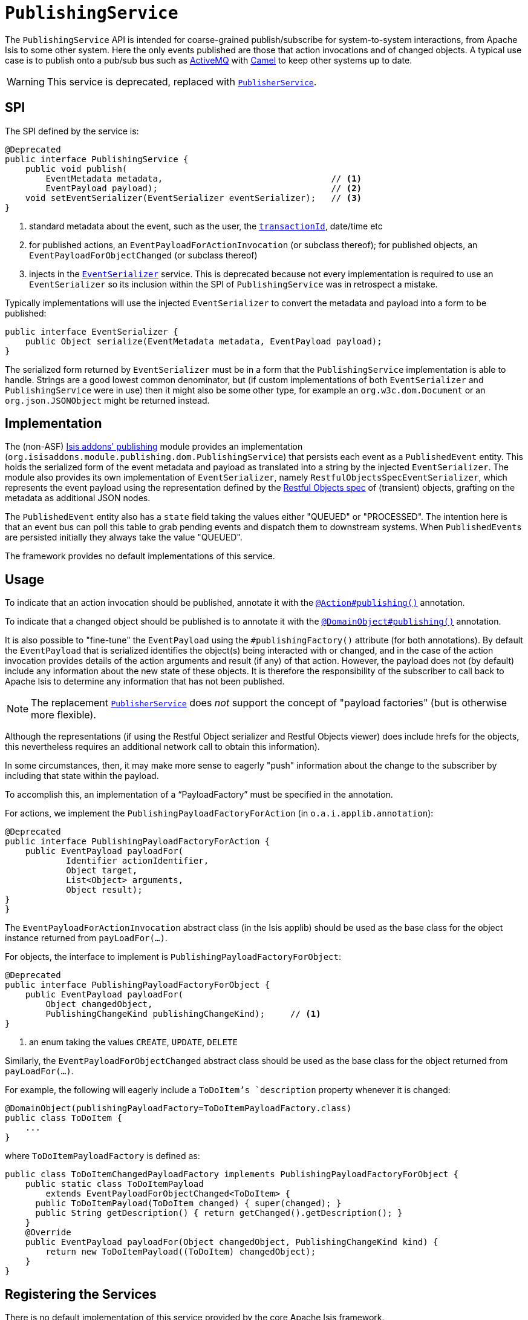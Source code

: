 [[_rgsvc_spi_PublishingService]]
= `PublishingService`
:Notice: Licensed to the Apache Software Foundation (ASF) under one or more contributor license agreements. See the NOTICE file distributed with this work for additional information regarding copyright ownership. The ASF licenses this file to you under the Apache License, Version 2.0 (the "License"); you may not use this file except in compliance with the License. You may obtain a copy of the License at. http://www.apache.org/licenses/LICENSE-2.0 . Unless required by applicable law or agreed to in writing, software distributed under the License is distributed on an "AS IS" BASIS, WITHOUT WARRANTIES OR  CONDITIONS OF ANY KIND, either express or implied. See the License for the specific language governing permissions and limitations under the License.
:_basedir: ../
:_imagesdir: images/



The `PublishingService` API is intended for coarse-grained publish/subscribe for system-to-system interactions, from Apache Isis to some other system.  Here the only events published are those that action invocations and of changed objects.  A typical use case is to publish onto a pub/sub bus such as link:http://activemq.apache.org/[ActiveMQ] with link:http://camel.apache.org[Camel] to keep other systems up to date.


[WARNING]
====
This service is deprecated, replaced with xref:rgsvc.adoc#_rgsvc_spi_PublisherService[`PublisherService`].
====



== SPI

The SPI defined by the service is:

[source,java]
----
@Deprecated
public interface PublishingService {
    public void publish(
        EventMetadata metadata,                                 // <1>
        EventPayload payload);                                  // <2>
    void setEventSerializer(EventSerializer eventSerializer);   // <3>
}
----
<1> standard metadata about the event, such as the user, the xref:rgcms.adoc#_rgcms_classes_mixins_HasTransactionId[`transactionId`], date/time etc
<2> for published actions, an `EventPayloadForActionInvocation` (or subclass thereof); for published objects, an `EventPayloadForObjectChanged` (or subclass thereof)
<3> injects in the xref:rgsvc.adoc#_rgsvc_spi_EventSerializer[`EventSerializer`] service.  This is deprecated because not every implementation is required to use an `EventSerializer` so its inclusion within the SPI of `PublishingService` was in retrospect a mistake.


Typically implementations will use the injected `EventSerializer` to convert the metadata and payload into a form to be published:

[source,java]
----
public interface EventSerializer {
    public Object serialize(EventMetadata metadata, EventPayload payload);
}
----

The serialized form returned by `EventSerializer` must be in a form that the `PublishingService` implementation is able to handle. Strings are a good lowest common denominator, but (if custom implementations of both `EventSerializer` and `PublishingService` were in use) then it might also be some other type, for example an `org.w3c.dom.Document` or an `org.json.JSONObject` might be returned instead.



== Implementation

The (non-ASF) http://github.com/isisaddons/isis-module-publishing[Isis addons' publishing] module provides an
implementation (`org.isisaddons.module.publishing.dom.PublishingService`) that persists each
event as a `PublishedEvent` entity.  This holds the serialized form of the event metadata and payload as translated
into a string by the injected `EventSerializer`.  The module also provides its own implementation of `EventSerializer`,
namely `RestfulObjectsSpecEventSerializer`, which represents the event payload using the representation defined by the
link:http://restfulobjects.org[Restful Objects spec] of (transient) objects, grafting on the metadata as additional
JSON nodes.

The `PublishedEvent` entity also has a `state` field taking the values either "QUEUED" or "PROCESSED".  The intention
here is that an event bus can poll this table to grab pending events and dispatch them to downstream systems.  When
``PublishedEvent``s are persisted initially they always take the value "QUEUED".

The framework provides no default implementations of this service.



== Usage

To indicate that an action invocation should be published, annotate it with the xref:rgant.adoc#_rgant-Action_publishing[`@Action#publishing()`] annotation.

To indicate that a changed object should be published is to annotate it with the xref:rgant.adoc#_rgant-DomainObject_publishing[`@DomainObject#publishing()`] annotation.


It is also possible to "fine-tune" the `EventPayload` using the `#publishingFactory()` attribute (for both annotations).  By default the `EventPayload` that is serialized identifies the object(s) being interacted with or changed, and in the case of the action invocation provides details of the action arguments and result (if any) of that action.  However, the payload does not (by default) include any information about the new state of these objects. It is therefore the responsibility of the subscriber to call back to Apache Isis to determine any information that has not been published.

[NOTE]
====
The replacement xref:rgsvc.adoc#_rgsvc_spi_PublisherService[`PublisherService`] does __not__ support the concept of "payload factories" (but is otherwise more flexible).
====


Although the representations (if using the Restful Object serializer and Restful Objects viewer) does include hrefs
for the objects, this nevertheless requires an additional network call to obtain this information).

In some circumstances, then, it may make more sense to eagerly "push" information about the change to the subscriber by including that state within the payload.

To accomplish this, an implementation of a "`PayloadFactory`" must be specified in the annotation.

For actions, we implement the `PublishingPayloadFactoryForAction` (in `o.a.i.applib.annotation`):

[source,java]
----
@Deprecated
public interface PublishingPayloadFactoryForAction {
    public EventPayload payloadFor(
            Identifier actionIdentifier,
            Object target,
            List<Object> arguments,
            Object result);
}
}
----
The `EventPayloadForActionInvocation` abstract class (in the Isis applib) should be used as the base class for the object instance returned from `payLoadFor(...)`.

For objects, the interface to implement is `PublishingPayloadFactoryForObject`:

[source,java]
----
@Deprecated
public interface PublishingPayloadFactoryForObject {
    public EventPayload payloadFor(
        Object changedObject,
        PublishingChangeKind publishingChangeKind);     // <1>
}
----
<1> an enum taking the values `CREATE`, `UPDATE`, `DELETE`

Similarly, the `EventPayloadForObjectChanged` abstract class should be used as the base class for the object returned from `payLoadFor(...)`.

For example, the following will eagerly include a `ToDoItem`'s `description` property whenever it is changed:

[source,java]
----
@DomainObject(publishingPayloadFactory=ToDoItemPayloadFactory.class)
public class ToDoItem {
    ...
}
----

where `ToDoItemPayloadFactory` is defined as:

[source,java]
----
public class ToDoItemChangedPayloadFactory implements PublishingPayloadFactoryForObject {
    public static class ToDoItemPayload
        extends EventPayloadForObjectChanged<ToDoItem> {
      public ToDoItemPayload(ToDoItem changed) { super(changed); }
      public String getDescription() { return getChanged().getDescription(); }
    }
    @Override
    public EventPayload payloadFor(Object changedObject, PublishingChangeKind kind) {
        return new ToDoItemPayload((ToDoItem) changedObject);
    }
}
----




== Registering the Services

There is no default implementation of this service provided by the core Apache Isis framework.

The (non-ASF) Isis addons' http://github.com/isisaddons/isis-module-publishing[publishing] module provides an
implementation of this service. Assuming that an `AppManifest` is being used to
xref:rgcms.adoc#_rgcms_classes_AppManifest-bootstrapping[bootstrap the app]) then this can be activated by updating
the `pom.xml` and updating the `AppManifest#getModules()` method.

The module also provides services that contribute to the UI.  If contributions are not required in the UI, these can be
suppressed either using security or by implementing a
xref:ugbtb.adoc#_ugbtb_decoupling_vetoing-visibility[vetoing subscriber].





== Related Services

The `PublishingService` is intended for coarse-grained publish/subscribe for system-to-system interactions, from
Apache Isis to some other system. Here the only events published are those that action invocations (for actions
annotated with xref:rgant.adoc#_rgant-Action_publishing[`@Action#publishing()`]) and of changed objects (for objects
annotated with xref:rgant.adoc#_rgant-DomainObject_publishing[`@DomainObject#publishing()`].

The xref:rgsvc.adoc#_rgsvc_spi_PublisherService[`PublisherService`] is intended as a replacement for this service.  The
use case for `PublisherService` is the same: coarse-grained publishing of events for system-to-system interactions.  It
is in most respects more flexible though: events are published both for action invocations (annotated with
xref:rgant.adoc#_rgant-Action_publishing[`@Action#publishing()`]) and also for property edits (annotated with
xref:rgant.adoc#_rgant-Property_publishing[`@Property#publishing()`].  It also publishes changed objects (for objects
annotated with xref:rgant.adoc#_rgant-DomainObject_publishing[`@DomainObject#publishing()`]).  However, rather than
publishing one event for every changed objects, it publishes a single event that identifies all objects created,
updated or deleted.

Another significant difference between `PublishingService` and `PublisherService` is in the content of the events
themselves.  While the former uses the xref:rgsvc.adoc#_rgsvc_api_MementoService[`MementoService`] to create an
ad-hoc serialization of the action being invoked, the latter uses the xref:rgcms.adoc#_rgcms_schema[DTOs/XML schemas]
as a formal specification of the nature of the interaction (action invocation, property edit or changed objects).

The xref:rgsvc.adoc#_rgsvc_api_EventBusService[`EventBusService`] meanwhile differs from both `PublishingService` and
xref:rgsvc.adoc#_rgsvc_spi_PublisherService[`PublisherService`] in that it is intended for fine-grained
publish/subscribe for object-to-object interactions within an Apache Isis domain object model. The event propagation
is strictly in-memory, and there are no restrictions on the object acting as the event; it need not be serializable,
for example.  (That said, it is possible to obtain a serialization of the action invocation/property edit causing the
current event to be raised using xref:rgsvc.adoc#_rgsvc_api_InteractionContext[`InteractionContext`] domain service).


== Design Notes

The following class diagram shows how the above components fit together:

image::{_imagesdir}reference-services-spi/PublishingService/yuml.me-23db58a4.png[width="800px",link="{_imagesdir}reference-services-spi/PublishingService/yuml.me-23db58a4.png"]

This yuml.me diagram was generated at http://yuml.me/edit/23db58a4[yuml.me].